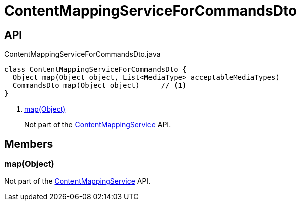 = ContentMappingServiceForCommandsDto
:Notice: Licensed to the Apache Software Foundation (ASF) under one or more contributor license agreements. See the NOTICE file distributed with this work for additional information regarding copyright ownership. The ASF licenses this file to you under the Apache License, Version 2.0 (the "License"); you may not use this file except in compliance with the License. You may obtain a copy of the License at. http://www.apache.org/licenses/LICENSE-2.0 . Unless required by applicable law or agreed to in writing, software distributed under the License is distributed on an "AS IS" BASIS, WITHOUT WARRANTIES OR  CONDITIONS OF ANY KIND, either express or implied. See the License for the specific language governing permissions and limitations under the License.

== API

[source,java]
.ContentMappingServiceForCommandsDto.java
----
class ContentMappingServiceForCommandsDto {
  Object map(Object object, List<MediaType> acceptableMediaTypes)
  CommandsDto map(Object object)     // <.>
}
----

<.> xref:#map_Object[map(Object)]
+
--
Not part of the xref:refguide:applib:index/services/conmap/ContentMappingService.adoc[ContentMappingService] API.
--

== Members

[#map_Object]
=== map(Object)

Not part of the xref:refguide:applib:index/services/conmap/ContentMappingService.adoc[ContentMappingService] API.
